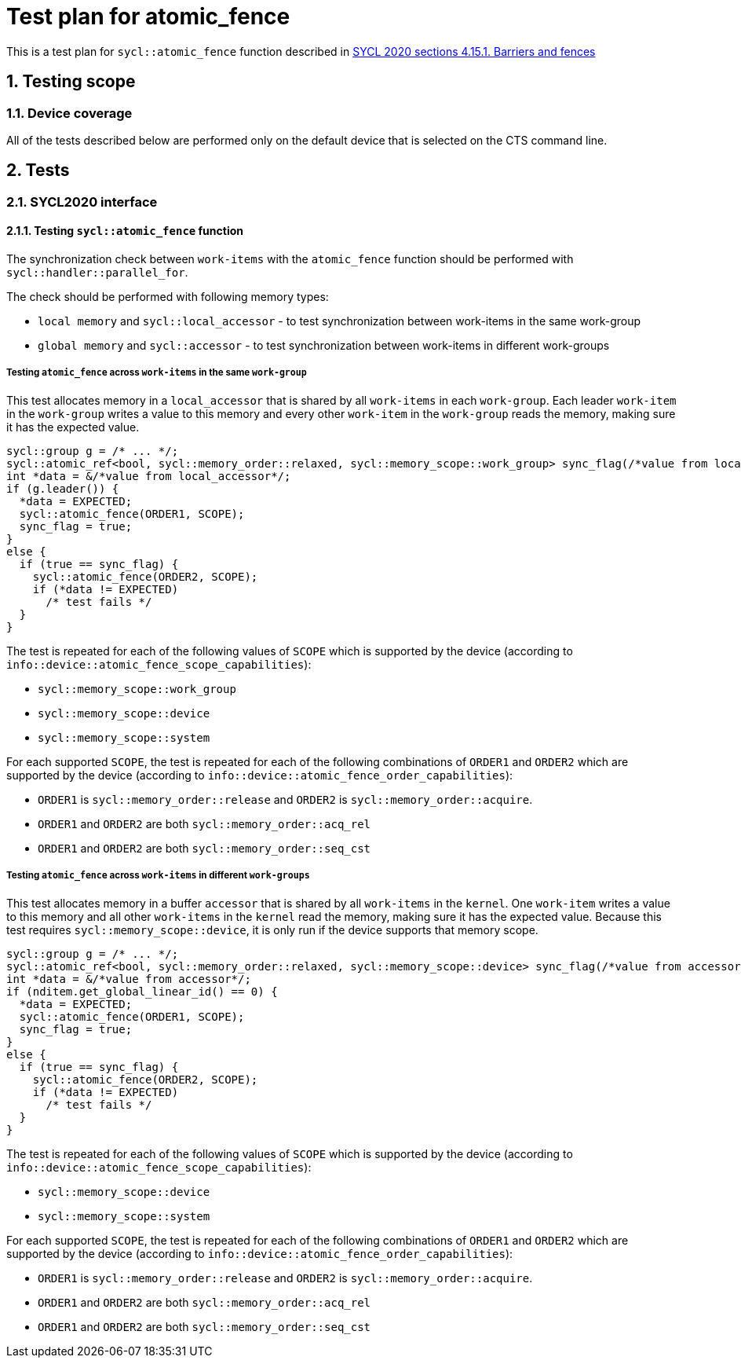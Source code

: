 :sectnums:
:xrefstyle: short

= Test plan for atomic_fence

This is a test plan for `sycl::atomic_fence` function described in https://registry.khronos.org/SYCL/specs/sycl-2020/html/sycl-2020.html#sec:barriers-fences[SYCL 2020 sections 4.15.1. Barriers and fences]

== Testing scope

=== Device coverage

All of the tests described below are performed only on the default device that
is selected on the CTS command line.

== Tests

=== SYCL2020 interface

==== Testing `sycl::atomic_fence` function

The synchronization check between `work-items` with the `atomic_fence` function should be performed  with `sycl::handler::parallel_for`.

The check should be performed with following memory types:

* `local memory` and `sycl::local_accessor` - to test synchronization between work-items in the same work-group
* `global memory` and `sycl::accessor` - to test synchronization between work-items in different work-groups

=====  Testing `atomic_fence` across `work-items` in the same `work-group`

This test allocates memory in a `local_accessor` that is shared by all `work-items` in each `work-group`.
Each leader `work-item` in the `work-group` writes a value to this memory and every other `work-item` in
the `work-group` reads the memory, making sure it has the expected value.

[source,c++]
----
sycl::group g = /* ... */;
sycl::atomic_ref<bool, sycl::memory_order::relaxed, sycl::memory_scope::work_group> sync_flag(/*value from local_accessor*/);
int *data = &/*value from local_accessor*/;
if (g.leader()) {
  *data = EXPECTED;
  sycl::atomic_fence(ORDER1, SCOPE);
  sync_flag = true;
}
else {
  if (true == sync_flag) {
    sycl::atomic_fence(ORDER2, SCOPE);
    if (*data != EXPECTED)
      /* test fails */
  }
}
----

The test is repeated for each of the following values of `SCOPE` which is supported by the device
(according to `info::device::atomic_fence_scope_capabilities`):

* `sycl::memory_scope::work_group`
* `sycl::memory_scope::device`
* `sycl::memory_scope::system`

For each supported `SCOPE`, the test is repeated for each of the following combinations of `ORDER1`
and `ORDER2` which are supported by the device (according to `info::device::atomic_fence_order_capabilities`):

* `ORDER1` is `sycl::memory_order::release` and `ORDER2` is `sycl::memory_order::acquire`.
* `ORDER1` and `ORDER2` are both `sycl::memory_order::acq_rel`
* `ORDER1` and `ORDER2` are both `sycl::memory_order::seq_cst`

===== Testing `atomic_fence` across `work-items` in different `work-groups`

This test allocates memory in a buffer `accessor` that is shared by all `work-items` in the `kernel`.
One `work-item` writes a value to this memory and all other `work-items` in the `kernel` read the memory,
making sure it has the expected value. Because this test requires `sycl::memory_scope::device`,
it is only run if the device supports that memory scope.

[source,c++]
----
sycl::group g = /* ... */;
sycl::atomic_ref<bool, sycl::memory_order::relaxed, sycl::memory_scope::device> sync_flag(/*value from accessor*/);
int *data = &/*value from accessor*/;
if (nditem.get_global_linear_id() == 0) {
  *data = EXPECTED;
  sycl::atomic_fence(ORDER1, SCOPE);
  sync_flag = true;
}
else {
  if (true == sync_flag) {
    sycl::atomic_fence(ORDER2, SCOPE);
    if (*data != EXPECTED)
      /* test fails */
  }
}
----

The test is repeated for each of the following values of `SCOPE` which is supported by the device
(according to `info::device::atomic_fence_scope_capabilities`):

* `sycl::memory_scope::device`
* `sycl::memory_scope::system`

For each supported `SCOPE`, the test is repeated for each of the following combinations of `ORDER1` and `ORDER2`
which are supported by the device (according to `info::device::atomic_fence_order_capabilities`):

* `ORDER1` is `sycl::memory_order::release` and `ORDER2` is `sycl::memory_order::acquire`.
* `ORDER1` and `ORDER2` are both `sycl::memory_order::acq_rel`
* `ORDER1` and `ORDER2` are both `sycl::memory_order::seq_cst`
